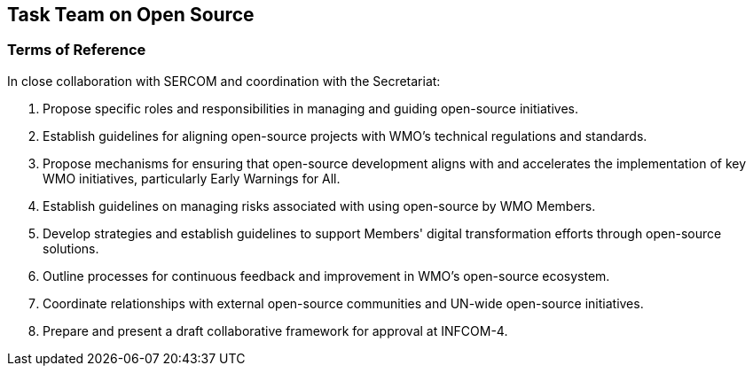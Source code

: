 == Task Team on Open Source

=== Terms of Reference

[loweralpha]
In close collaboration with SERCOM and coordination with the Secretariat:

. Propose specific roles and responsibilities in managing and guiding open-source initiatives.
. Establish guidelines for aligning open-source projects with WMO's technical regulations and standards. 
. Propose mechanisms for ensuring that open-source development aligns with and accelerates the implementation of key WMO initiatives, particularly Early Warnings for All.
. Establish guidelines on managing risks associated with using open-source by WMO Members.
. Develop strategies and establish guidelines to support Members' digital transformation efforts through open-source solutions. 
. Outline processes for continuous feedback and improvement in WMO's open-source ecosystem. 
. Coordinate relationships with external open-source communities and UN-wide open-source initiatives.
. Prepare and present a draft collaborative framework for approval at INFCOM-4.
